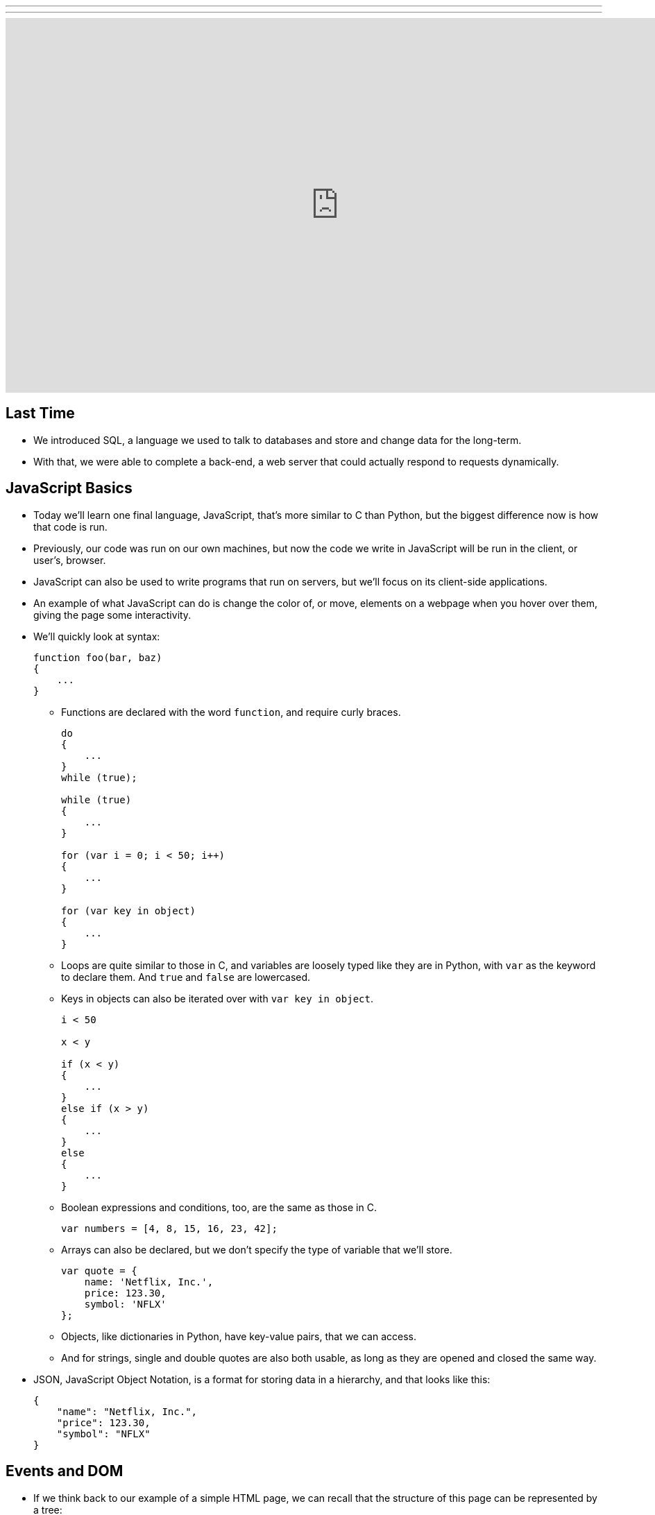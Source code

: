---
---
:author: Cheng Gong

video::g1LC-nbnr34[youtube,height=540,width=960,options=notitle]

[t=0m0s]
== Last Time

* We introduced SQL, a language we used to talk to databases and store and change data for the long-term.
* With that, we were able to complete a back-end, a web server that could actually respond to requests dynamically.

[t=1m0s]
== JavaScript Basics

* Today we'll learn one final language, JavaScript, that's more similar to C than Python, but the biggest difference now is how that code is run.
* Previously, our code was run on our own machines, but now the code we write in JavaScript will be run in the client, or user's, browser.
* JavaScript can also be used to write programs that run on servers, but we'll focus on its client-side applications.
* An example of what JavaScript can do is change the color of, or move, elements on a webpage when you hover over them, giving the page some interactivity.
* We'll quickly look at syntax:
+
[source, javascript]
----
function foo(bar, baz)
{
    ...
}
----
** Functions are declared with the word `function`, and require curly braces.
+
[source, javascript]
----
do
{
    ...
}
while (true);

while (true)
{
    ...
}

for (var i = 0; i < 50; i++)
{
    ...
}

for (var key in object)
{
    ...
}
----
** Loops are quite similar to those in C, and variables are loosely typed like they are in Python, with `var` as the keyword to declare them. And `true` and `false` are lowercased.
** Keys in objects can also be iterated over with `var key in object`.
+
[source, javascript]
----
i < 50

x < y

if (x < y)
{
    ...
}
else if (x > y)
{
    ...
}
else
{
    ...
}
----
** Boolean expressions and conditions, too, are the same as those in C.
+
[source, javascript]
----
var numbers = [4, 8, 15, 16, 23, 42];
----
** Arrays can also be declared, but we don't specify the type of variable that we'll store.
+
[source, javascript]
----
var quote = {
    name: 'Netflix, Inc.',
    price: 123.30,
    symbol: 'NFLX'
};
----
** Objects, like dictionaries in Python, have key-value pairs, that we can access.
** And for strings, single and double quotes are also both usable, as long as they are opened and closed the same way.
* JSON, JavaScript Object Notation, is a format for storing data in a hierarchy, and that looks like this:
+
[source, javascript]
----
{
    "name": "Netflix, Inc.",
    "price": 123.30,
    "symbol": "NFLX"
}
----

[t=1m0s]
== Events and DOM

* If we think back to our example of a simple HTML page, we can recall that the structure of this page can be represented by a tree:
+
image::dom.png[alt="HTML Document Object Model", width=800]
** With JavaScript, we can write code to change this tree after the browser has downloaded the HTML file and displayed it to the user.
* For example, there could be code running that waits for more data from the server, and adds a new node to the page when there is a new message or email from the server.
* So it turns out that JavaScript can "listen" for a lot of events, such as:
** `click`
** `mousedown`
** `mouseup`
** `mouseover`
** `drag`
** `keypress`
** `load`
** `unload`
** `change`
** `submit`
** `focus`
** `touchmove`
** `...`
* In JavaScript, multiple events can happen at the same time and unpredictably, so we can have event listeners that call functions when certain events are triggered, such as when the user clicks on an element.
* We'll need a few more features from JavaScript in our toolbox:
** Anonymous functions, functions that aren't named, will be more useful, especially if we only need to refer to them once.
** Callbacks, functions that are "called back" when an event happens. An event handler, or the function that an event listener calls when an event happens, is an example of a callback.
** Ajax, a technology that allows us to get more information from the server, after the original page has loaded.
* So we'll start with some examples:
+
[source, html]
----
<!DOCTYPE html>

<html>
    <head>
        <script>

            function greet()
            {
                alert('hello, ' + document.getElementById('name').value + '!');
            }

        </script>
        <title>dom0</title>
    </head>
    <body>
        <form id="demo" onsubmit="greet(); return false;">
            <input id="name" placeholder="Name" type="text"/>
            <input type="submit"/>
        </form>
    </body>
</html>
----
** First, we created a `form` with an `id` of `demo`, and placed some ``input``s inside it. In particular, we have a `text` `input` with the `id` `name`.
** Then, in the `head` of the page, we use the `script` tag to indicate that we are including some JavaScript code, and declare a function `greet`.
** `greet` will then create an alert box with the `alert` function. But we've only declared the function here, and not called it. `alert` is one of many built-in functions of browsers that we can use, and find out more about, by reading online documentation.
** `document.getElementById` is also an object built into JavaScript that we can use, where `document` is the top-most node in the tree of the DOM, and we can call the `getElementById` method on that object to get an element in the document by its `id`. Then once we have the element, in this case the input box with `id` of `name`, we get its `value` and put that into the argument to `alert`, so it will be displayed in the alert box.
** In the `form` tag, we specify that `greet()` will be called when the `onsubmit` event occurs (which is when the user clicks the submit button), and then `return false;`, which tells the browser to not do anything else with the form.
* We can factor out our JavaScript code a little:
+
[source, html]
----
<!DOCTYPE html>

<html>
    <head>
        <title>dom1</title>
    </head>
    <body>
        <form id="demo">
            <input id="name" placeholder="Name" type="text"/>
            <input type="submit"/>
        </form>
        <script>

            document.getElementById('demo').onsubmit = function() {
                alert('hello, ' + document.getElementById('name').value + '!');
                return false;
            };

        </script>
    </body>
</html>
----
** Now we have assigned an anonymous function to the `onsubmit` property of the element `demo`, so when the user tries to submit the form, the code inside the function will be executed.
* We can define the function, but that's not necessary since we only need to refer to it once:
+
[source, javascript]
----
...
function greet()
{
    alert('hello, ' + document.getElementById('name').value + '!');
}

document.getElementById('demo').onsubmit = greet;
----
* Like in Python, there are libraries in JavaScript we can use. One such popular library is jQuery, which gives us more convenient ways to write:
+
[source, html]
----
<!DOCTYPE html>

<html>
    <head>
        <script src="https://code.jquery.com/jquery-latest.min.js"></script>
        <script>

            $(document).ready(function() {
                $('#demo').submit(function(event) {
                    alert('hello, ' + $('#name').val() + '!');
                    event.preventDefault();
                });
            });

        </script>
        <title>dom2</title>
    </head>
    <body>
        <form id="demo">
            <input id="name" placeholder="Name" type="text"/>
            <input type="submit"/>
        </form>
  </body>
</html>
----
** First, we need to include the jQuery library, with the `src` attribute in a `script` tag, much like an `import` or `include`.
** Then we need a line of code, `$(document).ready(function() {`, that ensures that the code inside only run when the entire document has loaded.
** Inside, we use `$('\#demo')` to select the element with the ID `demo`. `$` is used to call the jQuery library, and `#` indicates the ID of some element. Then `submit` is used to attach an anonymous function as the event handler to the `submit` event. This time, the function takes an argument `event` that has information about the event.
** When that function is called, in the `alert` we use `$('\#name').val()` to get the value of the input again. Finally, we use `event.preventDefault();` like `return false;`, to keep the browser from doing anything else with the form.
* In our previous example, if we had not used jQuery and `$(document).ready), we would have issues:
+
[source, html]
----
<!DOCTYPE html>

<html>
    <head>
        <script>

            document.getElementById('demo').onsubmit = function() {
                alert('hello, ' + document.getElementById('name').value + '!');
                return false;
            };

        </script>
        <title>dom1</title>
    </head>
    <body>
        <form id="demo">
            <input id="name" placeholder="Name" type="text"/>
            <input type="submit"/>
        </form>
    </body>
</html>
----
** The browser also reads this page from top to bottom, so if we tried to attach a function to the `onsubmit` event of the element with ID `demo`, the browser wouldn't be able to find it and not attach the function.
* We can resolve that with this, where the code inside only runs after the window has loaded:
+
[source, javascript]
----
...
window.onload = function() {
    document.getElementById('demo').onsubmit = function() {
        alert('hello, ' + document.getElementById('name').value + '!');
        return false;
    };
}
...
----

[t=2m0s]
== Form Validation

* Now we can implement something more useful, form validation on the client-side before any data is sent to the server. This is useful because, while our server should still check the data it receives, the user experience will be better since validation on the client-side is faster and doesn't require sending the data to the server, waiting for a response, and being sent to some other page.
* We have a basic form again:
+
[source, html]
----
<!DOCTYPE html>

<html>
    <head>
        <title>form0</title>
    </head>
    <body>
        <form action="/register" method="get">
            <input name="email" placeholder="Email" type="text"/>
            <input name="password" placeholder="Password" type="password"/>
            <input name="confirmation" placeholder="Password (again)" type="password"/>
            <input name="agreement" type="checkbox"/> I agree
            <input type="submit" value="Register"/>
        </form>
    </body>
</html>
----
* Let's validate this form with what we know now:
+
[source, html]
----
<!DOCTYPE html>

<html>
    <head>
        <title>form1</title>
    </head>
    <body>
        <form action="/register" id="registration" method="get">
            <input name="email" placeholder="Email" type="text"/>
            <input name="password" placeholder="Password" type="password"/>
            <input name="confirmation" placeholder="Password (again)" type="password"/>
            <input name="agreement" type="checkbox"/> I agree
            <input type="submit" value="Register"/>
        </form>
        <script>

            var form = document.getElementById('registration');
            form.onsubmit = function() {

                if (form.email.value == '')
                {
                    alert('missing email');
                    return false;
                }
                else if (form.password.value == '')
                {
                    alert('missing password');
                    return false;
                }
                else if (form.password.value != form.confirmation.value)
                {
                    alert('passwords don\'t match');
                    return false;
                }
                else if (!form.agreement.checked)
                {
                    alert('checkbox unchecked');
                    return false;
                }
                return true;

            };

        </script>
   </body>
</html>
----
** First, we get the `form` element by giving it an `id` of `registration`, and getting it by that ``id``.
** Then, when that `form` is submitted, we check each item in it, and if the values are empty or invalid, we show an alert box. Notice that our single quote inside the single quotes was escaped with `\'`.
** Finally, if nothing is wrong, then our function can `return true;`, and the browser will try to submit the form.
* The `register` route is just a simple Flask app that returns the following:
+
[source, html]
----
<!DOCTYPE html>

<html>
    <head>
        <title>register</title>
    </head>
    <body>
        You are registered!  (Well, not really.)
    </body>
</html>
----
* And we can write the exact same code like this with jQuery, which is longer in this case:
+
[source, html]
----
<!DOCTYPE html>

<html>
    <head>
        <script src="https://code.jquery.com/jquery-latest.min.js"></script>
        <script>

            $(document).ready(function() {

                $('#registration').submit(function() {

                    if ($('#registration input[name=email]').val() == '')
                    {
                        alert('missing email');
                        return false;
                    }
                    else if ($('#registration input[name=password]').val() == '')
                    {
                        alert('missing password');
                        return false;
                    }
                    else if ($('#registration input[name=password]').val() != $('#registration input[name=confirmation]').val())
                    {
                        alert('passwords don\'t match');
                        return false;
                    }
                    else if (!$('#registration input[name=agreement]').is(':checked'))
                    {
                        alert('checkbox unchecked');
                        return false;
                    }
                    return true;

                });

            });

        </script>
        <title>form2</title>
    </head>
    <body>
        <form action="/register" id="registration" method="get">
            <input name="email" placeholder="Email" type="text"/>
            <input name="password" placeholder="Password" type="password"/>
            <input name="confirmation" placeholder="Password (again)" type="password"/>
            <input name="agreement" type="checkbox"/> I agree
            <input type="submit" value="Register"/>
        </form>
    </body>
</html>
----
* We could write our own code to validate forms with a nicer user experience, but there are many freely available libraries that solve similar problems that we can use.
* One such library is called Bootstrap, which we can include at the top by including the URLs of the source code for its CSS and JS files. We also include a library that has support for form validation on top of Bootstrap:
+
[source, html]
----
<!DOCTYPE html>

<html>
    <head>

        <link href="https://maxcdn.bootstrapcdn.com/bootstrap/3.3.7/css/bootstrap.min.css" rel="stylesheet"/>
        <script src="https://code.jquery.com/jquery-latest.min.js"></script>
        <script src="https://maxcdn.bootstrapcdn.com/bootstrap/3.3.7/js/bootstrap.min.js"></script>

        <!-- http://1000hz.github.io/bootstrap-validator/ -->
        <script src="https://cdnjs.cloudflare.com/ajax/libs/1000hz-bootstrap-validator/0.11.5/validator.min.js"></script>

        <title>form3</title>

    </head>
    <body>
        <div class="container">
            <form action="/register" data-toggle="validator" id="registration" method="get">
                <div class="form-group">
                    <label for="email" class="control-label">Email</label>
                    <input class="form-control" id="email" required type="text"/>
                    <div class="help-block with-errors"></div>
                </div>
                <div class="form-group">
                    <label for="email" class="control-label">Password</label>
                    <input class="form-control" data-minlength="8" id="password" required type="password"/>
                    <div class="help-block with-errors"></div>
                </div>
                <div class="form-group">
                    <label for="confirmation" class="control-label">Password (again)</label>
                    <input class="form-control" data-match="#password" data-match-error="passwords don't match" id="confirmation" required type="password"/>
                    <div class="help-block with-errors"></div>
                </div>
                <div class="form-group">
                    <div class="checkbox">
                        <label>
                            <input data-error="checkbox unchecked" id="agreement" required type="checkbox"/> I agree
                        </label>
                        <div class="help-block with-errors"></div>
                    </div>
                </div>
                <div class="form-group">
                    <button class="btn btn-default" type="submit">Register</button>
                </div>
            </form>
        </div>
    </body>
</html>
----
** With this library, we don't even need to write our own JavaScript, but rather mark each input in our form with attributes like `required` and `data-error` to indicate the error message. Then the library will use these attributes to determine what inputs are valid. By reading documentation, we can figure out how to use features of this library, and others.
* With higher-level languages, we tend to get more and more features that others have built, which we can then reuse ourselves to build more interesting projects, without having to write every single detail ourselves.

[t=3m0s]
== Fun Features

* One fun feature that can be made with JavaScript is the blinking text, or even scrolling text:
+
[source, html]
----
<!DOCTYPE html>

<html>
    <head>
        <script>

            // toggles visibility of greeting
            function blink()
            {
                var div = document.getElementById('greeting');
                if (div.style.visibility == 'hidden')
                {
                    div.style.visibility = 'visible';
                }
                else
                {
                    div.style.visibility = 'hidden';
                }
            }

            // blink every 500ms
            window.setInterval(blink, 500);

        </script>
        <style>

            #greeting
            {
                font-size: 96pt;
                margin: 240px;
                text-align: center;
            }

        </style>
        <title>blink</title>
    </head>
    <body>
        <div id="greeting">
            hello, world
        </div>
    </body>
</html>
----
** We'll use CSS to make our text bold and centered, but JavaScript to make our `div` alternatively visible and hidden, using it to change the CSS of that `div`.
** And we'll also use `window.setInterval`, built-in to browsers, to call that function every so often. Notice that we pass in `blink` as opposed to `blink()`, since we want to pass in the name of a function that will be called each time, rather than call the function once and pass in its value. Then our end result will be the appearance of blinking text.
* We can also store data locally in the user's browser:
+
[source, html]
----
<!DOCTYPE html>

<html>
    <head>
        <title>storage</title>
    </head>
    <body>
        <script>

            if (!localStorage.getItem('counter')) {
                localStorage.setItem('counter', 0);
            }
            document.write(localStorage.getItem('counter'));
            localStorage.setItem('counter', parseInt(localStorage.getItem('counter')) + 1);

        </script>
    </body>
</html>
----
** `localStorage` is another built-in object we can use to store values in, and in this case, we set `counter` in our `localStorage` to `0` if it doesn't already exist, otherwise we add `1` to it and set it back.
** `localStorage` only stores strings, so we use the `parseInt` function to get an integer from that string and add to it.
* We can even get the geographical location of the browser:
+
[source, html]
----
<!DOCTYPE html>

<html>
    <head>
        <title>geolocation</title>
    </head>
    <body>
        <script>

            navigator.geolocation.getCurrentPosition(function(position) {
                document.write(position.coords.latitude + ', ' + position.coords.longitude);
            });

        </script>
    </body>
</html>
----
** When we try to call this function, the browser will display its own alert asking the user for permission to give the webpage its location, and then give it back to our function.
* Ajax, Asynchronous JavaScript and XML, is something we can use to get more data from our server after the page has initially loaded.
* These days, we tend to get back JSON rather than XML, but ajaj just doesn't have the same ring to it.
* In this example, jQuery will be more useful here, since we can call one function, `$.getJSON`, to get additional information:
+
[source, html]
----
<!DOCTYPE html>

<html>
    <head>
        <script src="https://code.jquery.com/jquery-latest.min.js"></script>
        <script>

            /**
             * Gets a quote via JSON.
             */
            function quote()
            {
                var url = '/quote?symbol=' + $('#symbol').val();
                $.getJSON(url, function(data) {
                    alert(data.price);
                });
            }

        </script>
        <title>ajax0</title>
    </head>
    <body>
        <form onsubmit="quote(); return false;">
            <input autocomplete="off" autofocus id="symbol" placeholder="Symbol" type="text"/>
            <input type="submit" value="Get Quote"/>
        </form>
    </body>
</html>
----
** If we type a symbol into the form and submit it, rather than take us to another page, the browser runs the `quote` function.
** In that function, we get the symbol the user inputted, and build a URL with it. Then we get some JSON back from that URL with `$.getJSON`, and `alert` the user what the `price` property of that object is. Our function gets the JSON object back as an object called `data`, so we can access the `price` property with `data.price`.
** And we don't leave the page, so we can type in another symbol right away and get another quote.
* We can actually go to a URL of the form `/quote?symbol=SYMBOL` and see the JSON object:
+
[source]
----
{
    "name": "Netflix, Inc.",
    "price": 123.35,
    "symbol": "NFLX"
}
----
* Ajax takes this raw data, sent from a server, and does something with it for the user.
* We can again clean up our HTML and move all our JavaScript code to the top:
+
[source, html]
----
<!DOCTYPE html>

<html>
    <head>
        <script src="https://code.jquery.com/jquery-latest.min.js"></script>
        <script>

            $(document).ready(function() {

                $('#quote').submit(function() {

                    var url = '/quote?symbol=' + $('#symbol').val();
                    $.getJSON(url, function(data) {
                        alert(data.price);
                    });
                    return false;

                });

            });

        </script>
        <title>ajax1</title>
    </head>
    <body>
        <form id="quote">
            <input autocomplete="off" autofocus id="symbol" placeholder="Symbol" type="text"/>
            <input type="submit" value="Get Quote"/>
        </form>
    </body>
</html>
----
* We can (and should) even factor out our JavaScript code into a separate file like `scripts.js`, much like how our CSS can be factored out into separate, reusable files.
* Instead of an alert, we can actually change the webpage live:
+
[source, html]
----
<!DOCTYPE html>

<html>
    <head>
        <script src="https://code.jquery.com/jquery-latest.min.js"></script>
        <script>

            function quote()
            {
                var url = '/quote?symbol=' + $('#symbol').val();
                $.getJSON(url, function(data) {
                    $('#quote').html('A share of ' + data.name + ' costs $' + data.price + '.');
                    $('#symbol').val('');
                });
            }

        </script>
        <title>ajax2</title>
    </head>
    <body>
        <form onsubmit="quote(); return false;">
            <input autocomplete="off" autofocus id="symbol" placeholder="Symbol" type="text"/>
            <input type="submit" value="Get Quote"/>
        </form>
        <p id="quote"></p>
    </body>
</html>
----
** We've added a `p` element with the `id` `quote`, and now when we get some data back from the `getJSON` function, we can use `$('#quote').html` to set the HTML contents of that element. And the contents will be a string we build from the data we're getting back from our ajax request.
** Then we set the value of `$('#symbol')` to an empty string, to make it easier for our users to type in another symbol right away.
* The JSON comes from a basic Flask app:
+
[source, python]
----
import csv
import os
import urllib.request

from flask import Flask, jsonify, render_template, request
from flask.exthook import ExtDeprecationWarning
from warnings import simplefilter
simplefilter("ignore", ExtDeprecationWarning)
from flask_autoindex import AutoIndex

app = Flask(__name__)
AutoIndex(app, browse_root=os.path.curdir)

@app.route("/quote")
def quote():
    url = "http://download.finance.yahoo.com/d/quotes.csv?f=snl1&s={}".format(request.args.get("symbol"))
    webpage = urllib.request.urlopen(url)
    datareader = csv.reader(webpage.read().decode("utf-8").splitlines())
    row = next(datareader)
    return jsonify({"name": row[1], "price": float(row[2]), "symbol": row[0].upper()})

@app.route("/register")
def register():
    return render_template("register.html")
----
** The `quote` route takes the `symbol` parameter from the URL and creates yet another URL, one which our server will make a request to on our behalf, belonging to Yahoo! Finance.
** That service will return a CSV file, so we will read the data from there with our friend `csv.reader` into a Python object `row`. Finally, we can return that as a JSON object with the `jsonify` function, but only including the keys and values we want to return.
* The advantage to ajax is that we can now have a dynamic webpage, that can get new information, without getting an entire webpage again from the server.
* But we still want to have protections like form validation on our server, since users can disable JavaScript in their browser settings, and then be able to send empty values to our server.
* Now, with the ability to get a user's location as well as more data (including images) from a server, we (or someone like Google!) can implement a map:
+
[source, html]
----
<!DOCTYPE html>

<html>
    <head>
        <style>

            html, body, #map
            {
                height: 100%;
                margin: 0;
            }

        </style>
        <title>map</title>
    </head>
    <body>
        <div id="map"></div>
        <script>

            function initMap() {
                var map = new google.maps.Map(document.getElementById('map'), {
                    center: {lat: 39.833, lng: -98.583},
                    zoom: 4
                });
                var marker = new google.maps.Marker({
                    map: map,
                    position: {lat: 42.3762, lng: -71.1158}
                });
                var marker = new google.maps.Marker({
                    map: map,
                    position: {lat: 41.3104, lng: -72.9289}
                });
            }

        </script>
        <script src="https://maps.googleapis.com/maps/api/js?key=AIzaSyBKMo-DfSUsW3LvS1C0xxKGOSX2A1HxNx4&callback=initMap"></script>
    </body>
</html>
----
** We have a little CSS at the top, and in our `body` just a `div` with `id` `map` but nothing inside it.
** With our `script` tag, we create a function called `initMap` that creates a `new google.maps.Map` and passes in as arguments the `div` called `map` that we want the map to be in, and other options we'd only learn about from reading documentation, its center and zoom.
** Then we create ``new google.maps.Marker``s that will be on the `map` object we just created, with certain ``position``s we specified.
** Then we include another `script` from Google's Maps service, and notice that at the end we pass in `callback=initMap`, so our function `initMap` will be called once that script is loaded.
** We also need to pass in a long `key` so that we can use Google's service (so they limit or charge for its use, for example).
* Our interactions with this service, and others, will likely be through an API, Application Programming Interface. An API is just documentation that describes how some service can be used programmatically. For example, in this case an API will tell us that, in order to create an object with `google.maps.Map`, we need to pass in the element where the map will be, and an object with certain keys that will set the center and zoom of the map.
* Going back to our map, if we click and drag around, with Chrome's Developer Tools open to the Network tab, we'll see requests being made to Google's servers for more and more images that make up new parts of the map:
+
image::map.png[alt="Google Maps network requests", width=800]
* We can open the Elements tab, and see that there are now lots of new ``div``s inside our previously empty `map` `div`.
* So now we can start to see how powerful our own programming can be, as we now know enough to start using libraries and services other people have written, to create our own projects.
* And let's look at one final feature:
+
[source, html]
----
<!DOCTYPE html>

<html>
    <head>
        <link href="https://maxcdn.bootstrapcdn.com/bootstrap/3.3.7/css/bootstrap.min.css" rel="stylesheet"/>
        <script src="https://code.jquery.com/jquery-latest.min.js"></script>
        <script src="https://maxcdn.bootstrapcdn.com/bootstrap/3.3.7/js/bootstrap.min.js"></script>
        <title>modal</title>
    </head>
    <body>
        <div class="container">
            <button class="btn btn-default" data-target="#myModal" data-toggle="modal">Click Me</button>
            <div aria-labelledby="myModalLabel" class="modal fade" id="myModal" role="dialog" tabindex="-1">
                <div class="modal-dialog" role="document">
                    <div class="modal-content">
                        <div class="modal-header">
                            <button aria-label="Close" class="close" data-dismiss="modal"><span aria-hidden="true">&times;</span></button>
                            <h4 class="modal-title" id="myModalLabel">hello, world</h4>
                        </div>
                        <div class="modal-body">
                            hello, world
                        </div>
                        <div class="modal-footer">
                            <button type="button" class="btn btn-default" data-dismiss="modal">Close</button>
                        </div>
                    </div>
                </div>
            </div>
        </div>
    </body>
</html>
----
** In this page, we are creating a modal, or an alert that looks better than the default alert box:
+
image::modal.png[alt="Hello, world modal", width=800]
** And we get this for free by using the Bootstrap library.
* There are even more features to be found by checking out these libraries:
** https://jquery.com/[https://jquery.com/]
** http://getbootstrap.com/[http://getbootstrap.com/]
** http://1000hz.github.io/bootstrap-validator/[http://1000hz.github.io/bootstrap-validator/]
* Now let's look at a http://nifty.stanford.edu/2011/parlante-image-puzzle/[final example] that's quite similar to one of our problem sets from a few weeks ago. We used C to manipulate picture files and show hidden images, but the same can be done in JavaScript.
* The first example starts us off with:
+
[source, javascript]
----
im = new SimpleImage("iron-puzzle.png");
for (x = 0; x < im.getWidth(); x++) {
  for (y = 0; y < im.getHeight(); y++) {

    // code for each x,y pixel here


  }
}
print(im);
----
** and also tells us that we need to "set all the blue and green values to 0," and "multiply each red value by 10."
* To do that, we can get or set values in each pixel with functions implemented like `getRed` and `setGreen`.
* So we'll add these lines:
+
[source, javascript]
----
im = new SimpleImage("iron-puzzle.png");
for (x = 0; x < im.getWidth(); x++) {
  for (y = 0; y < im.getHeight(); y++) {
    im.setGreen(x, y, 0);
    im.setBlue(x, y, 0);
    var red = im.getRed(x, y);
    im.setRed(x, y, red * 10);
  }
}
print(im);
----
** And this code has all been running on the client-side, meaning we can change images live in the browser.
* With HTML, CSS, and JavaScript on the front-end, and Python and SQL on the back-end, we can now implement interactive web apps.
